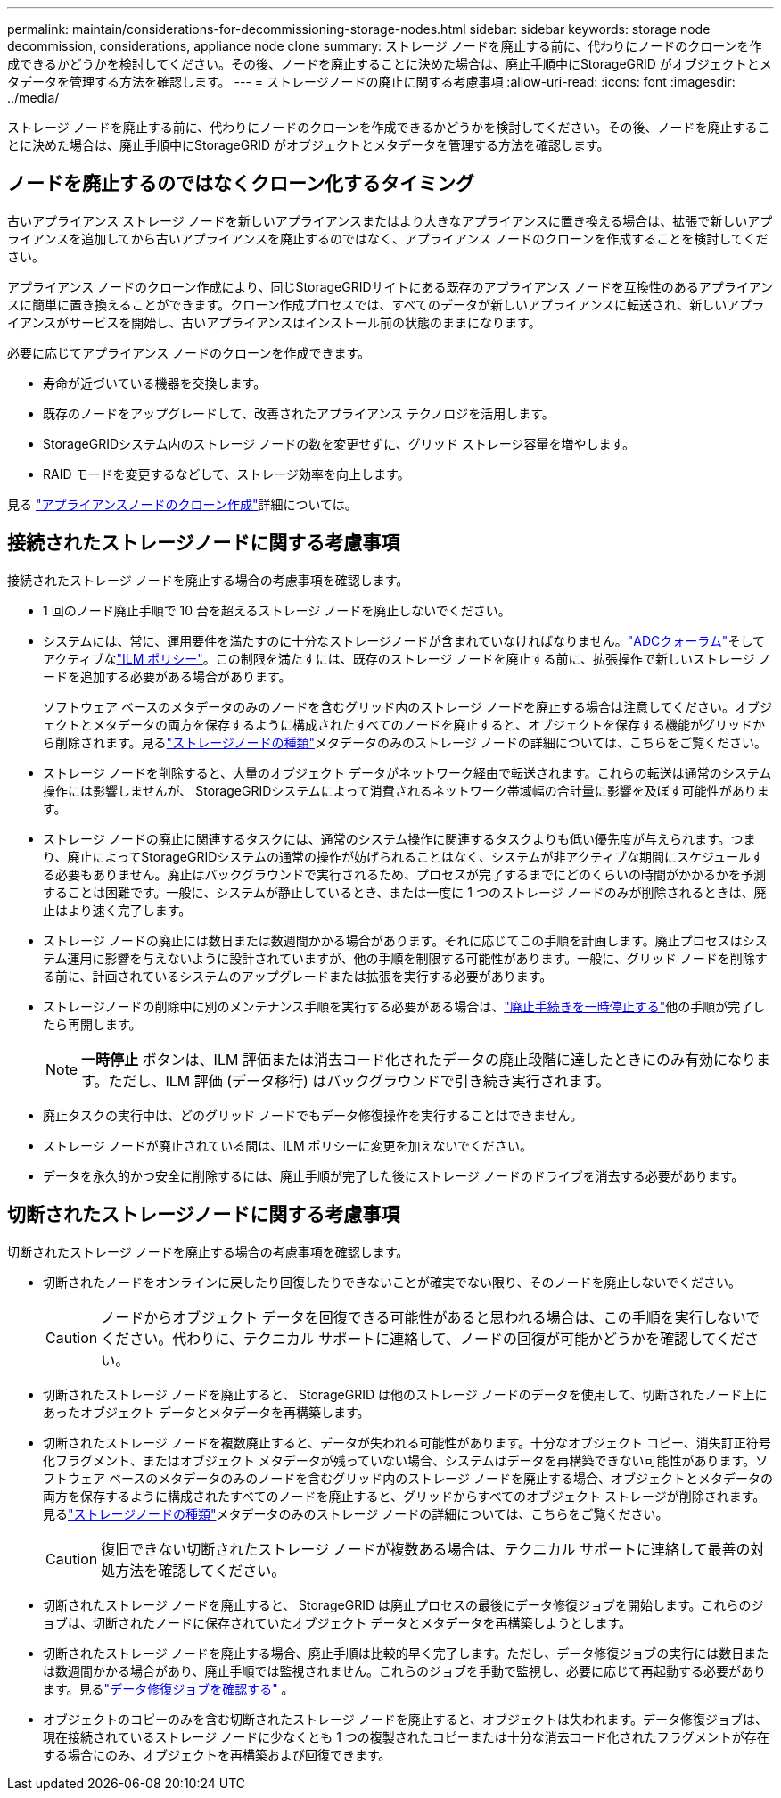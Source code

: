 ---
permalink: maintain/considerations-for-decommissioning-storage-nodes.html 
sidebar: sidebar 
keywords: storage node decommission, considerations, appliance node clone 
summary: ストレージ ノードを廃止する前に、代わりにノードのクローンを作成できるかどうかを検討してください。その後、ノードを廃止することに決めた場合は、廃止手順中にStorageGRID がオブジェクトとメタデータを管理する方法を確認します。 
---
= ストレージノードの廃止に関する考慮事項
:allow-uri-read: 
:icons: font
:imagesdir: ../media/


[role="lead"]
ストレージ ノードを廃止する前に、代わりにノードのクローンを作成できるかどうかを検討してください。その後、ノードを廃止することに決めた場合は、廃止手順中にStorageGRID がオブジェクトとメタデータを管理する方法を確認します。



== ノードを廃止するのではなくクローン化するタイミング

古いアプライアンス ストレージ ノードを新しいアプライアンスまたはより大きなアプライアンスに置き換える場合は、拡張で新しいアプライアンスを追加してから古いアプライアンスを廃止するのではなく、アプライアンス ノードのクローンを作成することを検討してください。

アプライアンス ノードのクローン作成により、同じStorageGRIDサイトにある既存のアプライアンス ノードを互換性のあるアプライアンスに簡単に置き換えることができます。クローン作成プロセスでは、すべてのデータが新しいアプライアンスに転送され、新しいアプライアンスがサービスを開始し、古いアプライアンスはインストール前の状態のままになります。

必要に応じてアプライアンス ノードのクローンを作成できます。

* 寿命が近づいている機器を交換します。
* 既存のノードをアップグレードして、改善されたアプライアンス テクノロジを活用します。
* StorageGRIDシステム内のストレージ ノードの数を変更せずに、グリッド ストレージ容量を増やします。
* RAID モードを変更するなどして、ストレージ効率を向上します。


見る https://docs.netapp.com/us-en/storagegrid-appliances/commonhardware/how-appliance-node-cloning-works.html["アプライアンスノードのクローン作成"^]詳細については。



== 接続されたストレージノードに関する考慮事項

接続されたストレージ ノードを廃止する場合の考慮事項を確認します。

* 1 回のノード廃止手順で 10 台を超えるストレージ ノードを廃止しないでください。
* システムには、常に、運用要件を満たすのに十分なストレージノードが含まれていなければなりません。link:understanding-adc-service-quorum.html["ADCクォーラム"]そしてアクティブなlink:reviewing-ilm-policy-and-storage-configuration.html["ILM ポリシー"]。この制限を満たすには、既存のストレージ ノードを廃止する前に、拡張操作で新しいストレージ ノードを追加する必要がある場合があります。
+
ソフトウェア ベースのメタデータのみのノードを含むグリッド内のストレージ ノードを廃止する場合は注意してください。オブジェクトとメタデータの両方を保存するように構成されたすべてのノードを廃止すると、オブジェクトを保存する機能がグリッドから削除されます。見るlink:../primer/what-storage-node-is.html#types-of-storage-nodes["ストレージノードの種類"]メタデータのみのストレージ ノードの詳細については、こちらをご覧ください。

* ストレージ ノードを削除すると、大量のオブジェクト データがネットワーク経由で転送されます。これらの転送は通常のシステム操作には影響しませんが、 StorageGRIDシステムによって消費されるネットワーク帯域幅の合計量に影響を及ぼす可能性があります。
* ストレージ ノードの廃止に関連するタスクには、通常のシステム操作に関連するタスクよりも低い優先度が与えられます。つまり、廃止によってStorageGRIDシステムの通常の操作が妨げられることはなく、システムが非アクティブな期間にスケジュールする必要もありません。廃止はバックグラウンドで実行されるため、プロセスが完了するまでにどのくらいの時間がかかるかを予測することは困難です。一般に、システムが静止しているとき、または一度に 1 つのストレージ ノードのみが削除されるときは、廃止はより速く完了します。
* ストレージ ノードの廃止には数日または数週間かかる場合があります。それに応じてこの手順を計画します。廃止プロセスはシステム運用に影響を与えないように設計されていますが、他の手順を制限する可能性があります。一般に、グリッド ノードを削除する前に、計画されているシステムのアップグレードまたは拡張を実行する必要があります。
* ストレージノードの削除中に別のメンテナンス手順を実行する必要がある場合は、link:pausing-and-resuming-decommission-process-for-storage-nodes.html["廃止手続きを一時停止する"]他の手順が完了したら再開します。
+

NOTE: *一時停止* ボタンは、ILM 評価または消去コード化されたデータの廃止段階に達したときにのみ有効になります。ただし、ILM 評価 (データ移行) はバックグラウンドで引き続き実行されます。

* 廃止タスクの実行中は、どのグリッド ノードでもデータ修復操作を実行することはできません。
* ストレージ ノードが廃止されている間は、ILM ポリシーに変更を加えないでください。
* データを永久的かつ安全に削除するには、廃止手順が完了した後にストレージ ノードのドライブを消去する必要があります。




== 切断されたストレージノードに関する考慮事項

切断されたストレージ ノードを廃止する場合の考慮事項を確認します。

* 切断されたノードをオンラインに戻したり回復したりできないことが確実でない限り、そのノードを廃止しないでください。
+

CAUTION: ノードからオブジェクト データを回復できる可能性があると思われる場合は、この手順を実行しないでください。代わりに、テクニカル サポートに連絡して、ノードの回復が可能かどうかを確認してください。

* 切断されたストレージ ノードを廃止すると、 StorageGRID は他のストレージ ノードのデータを使用して、切断されたノード上にあったオブジェクト データとメタデータを再構築します。
* 切断されたストレージ ノードを複数廃止すると、データが失われる可能性があります。十分なオブジェクト コピー、消失訂正符号化フラグメント、またはオブジェクト メタデータが残っていない場合、システムはデータを再構築できない可能性があります。ソフトウェア ベースのメタデータのみのノードを含むグリッド内のストレージ ノードを廃止する場合、オブジェクトとメタデータの両方を保存するように構成されたすべてのノードを廃止すると、グリッドからすべてのオブジェクト ストレージが削除されます。見るlink:../primer/what-storage-node-is.html#types-of-storage-nodes["ストレージノードの種類"]メタデータのみのストレージ ノードの詳細については、こちらをご覧ください。
+

CAUTION: 復旧できない切断されたストレージ ノードが複数ある場合は、テクニカル サポートに連絡して最善の対処方法を確認してください。

* 切断されたストレージ ノードを廃止すると、 StorageGRID は廃止プロセスの最後にデータ修復ジョブを開始します。これらのジョブは、切断されたノードに保存されていたオブジェクト データとメタデータを再構築しようとします。
* 切断されたストレージ ノードを廃止する場合、廃止手順は比較的早く完了します。ただし、データ修復ジョブの実行には数日または数週間かかる場合があり、廃止手順では監視されません。これらのジョブを手動で監視し、必要に応じて再起動する必要があります。見るlink:checking-data-repair-jobs.html["データ修復ジョブを確認する"] 。
* オブジェクトのコピーのみを含む切断されたストレージ ノードを廃止すると、オブジェクトは失われます。データ修復ジョブは、現在接続されているストレージ ノードに少なくとも 1 つの複製されたコピーまたは十分な消去コード化されたフラグメントが存在する場合にのみ、オブジェクトを再構築および回復できます。

